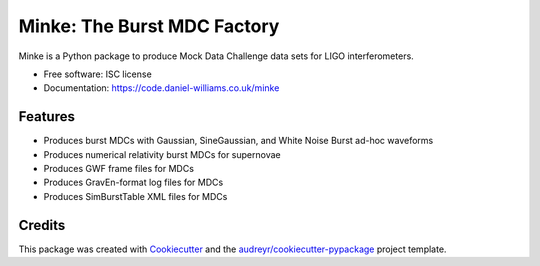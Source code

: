 ===============================
Minke: The Burst MDC Factory
===============================

.. image:: https://img.shields.io/pypi/v/minke.svg
        :target: https://pypi.python.org/pypi/minke

.. image:: https://img.shields.io/travis/transientlunatic/minke.svg
        :target: https://travis-ci.org/transientlunatic/minke

.. image:: https://readthedocs.org/projects/minke/badge/?version=latest
        :target: https://readthedocs.org/projects/minke/?badge=latest
        :alt: Documentation Status

.. image:: https://coveralls.io/repos/github/transientlunatic/minke/badge.svg?branch=master
	   :target: https://coveralls.io/github/transientlunatic/minke?branch=master
	   :alt: Coverage status
	      
.. image:: https://code.daniel-williams.co.uk/minke/minke.png
	   :alt: Project Minke Logo

Minke is a Python package to produce Mock Data Challenge data sets for LIGO interferometers.

* Free software: ISC license
* Documentation: https://code.daniel-williams.co.uk/minke

Features
--------

* Produces burst MDCs with Gaussian, SineGaussian, and White Noise Burst ad-hoc waveforms
* Produces numerical relativity burst MDCs for supernovae
* Produces GWF frame files for MDCs
* Produces GravEn-format log files for MDCs
* Produces SimBurstTable XML files for MDCs


Credits
---------

This package was created with Cookiecutter_ and the `audreyr/cookiecutter-pypackage`_ project template.

.. _Cookiecutter: https://github.com/audreyr/cookiecutter
.. _`audreyr/cookiecutter-pypackage`: https://github.com/audreyr/cookiecutter-pypackage
